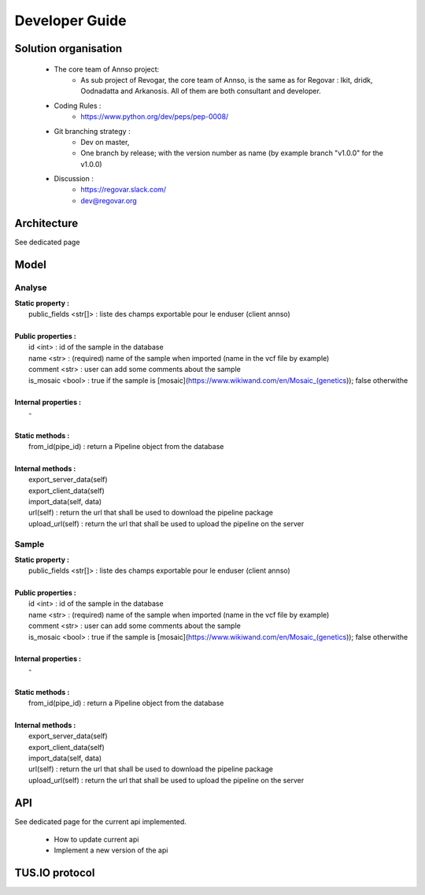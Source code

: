 Developer Guide
###############



Solution organisation
=====================
 * The core team of Annso project:
    * As sub project of Revogar, the core team of Annso, is the same as for Regovar : Ikit, dridk, Oodnadatta and Arkanosis. All of them are both consultant and developer.
 * Coding Rules : 
    * https://www.python.org/dev/peps/pep-0008/
 * Git branching strategy : 
    * Dev on master, 
    * One branch by release; with the version number as name (by example branch "v1.0.0" for the v1.0.0)
 * Discussion : 
    * https://regovar.slack.com/
    * dev@regovar.org
 


Architecture
============

See dedicated page


Model
=====



Analyse
------
|   **Static property :**
|      public_fields <str[]> : liste des champs exportable pour le enduser (client annso)
|      
|   **Public properties :**
|      id <int> : id of the sample in the database
|      name <str> : (required) name of the sample when imported (name in the vcf file by example)
|      comment <str> : user can add some comments about the sample
|      is_mosaic <bool> : true if the sample is [mosaic](https://www.wikiwand.com/en/Mosaic_(genetics)); false otherwithe
|      
|   **Internal properties :**
|      -
|
|   **Static methods :**
|      from_id(pipe_id) : return a Pipeline object from the database
|      
|   **Internal methods :**
|      export_server_data(self)
|      export_client_data(self)
|      import_data(self, data)
|      url(self) : return the url that shall be used to download the pipeline package
|      upload_url(self) : return the url that shall be used to upload the pipeline on the server


Sample
------
|   **Static property :**
|      public_fields <str[]> : liste des champs exportable pour le enduser (client annso)
|      
|   **Public properties :**
|      id <int> : id of the sample in the database
|      name <str> : (required) name of the sample when imported (name in the vcf file by example)
|      comment <str> : user can add some comments about the sample
|      is_mosaic <bool> : true if the sample is [mosaic](https://www.wikiwand.com/en/Mosaic_(genetics)); false otherwithe
|      
|   **Internal properties :**
|      -
|
|   **Static methods :**
|      from_id(pipe_id) : return a Pipeline object from the database
|      
|   **Internal methods :**
|      export_server_data(self)
|      export_client_data(self)
|      import_data(self, data)
|      url(self) : return the url that shall be used to download the pipeline package
|      upload_url(self) : return the url that shall be used to upload the pipeline on the server


      


API
===

See dedicated page for the current api implemented.

 * How to update current api
 * Implement a new version of the api



TUS.IO protocol
===============


